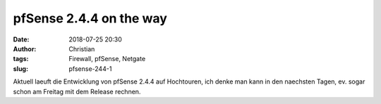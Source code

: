 pfSense 2.4.4 on the way
##########################
:date: 2018-07-25 20:30
:author: Christian
:tags: Firewall, pfSense, Netgate
:slug: pfsense-244-1

Aktuell laeuft die Entwicklung von pfSense 2.4.4 auf Hochtouren,
ich denke man kann in den naechsten Tagen, ev. sogar schon am Freitag mit dem Release rechnen.

